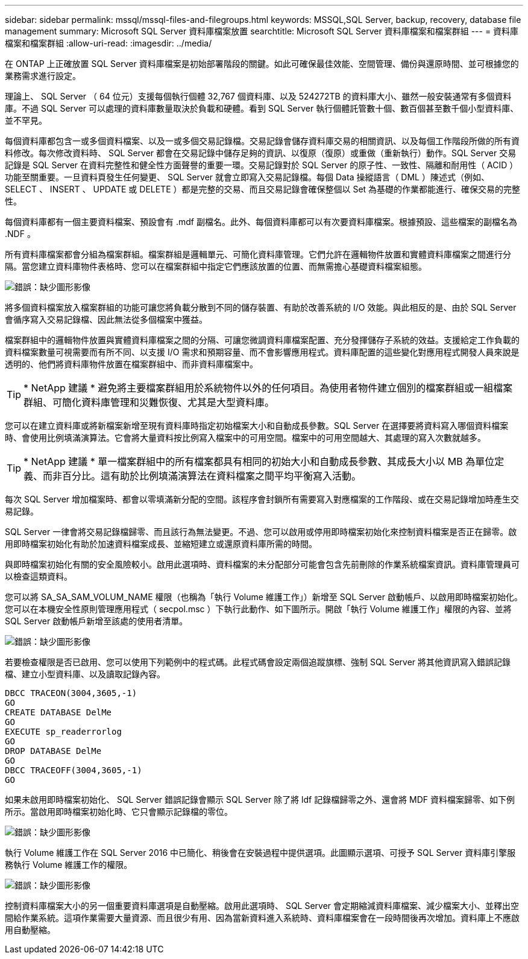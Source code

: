 ---
sidebar: sidebar 
permalink: mssql/mssql-files-and-filegroups.html 
keywords: MSSQL,SQL Server, backup, recovery, database file management 
summary: Microsoft SQL Server 資料庫檔案放置 
searchtitle: Microsoft SQL Server 資料庫檔案和檔案群組 
---
= 資料庫檔案和檔案群組
:allow-uri-read: 
:imagesdir: ../media/


[role="lead"]
在 ONTAP 上正確放置 SQL Server 資料庫檔案是初始部署階段的關鍵。如此可確保最佳效能、空間管理、備份與還原時間、並可根據您的業務需求進行設定。

理論上、 SQL Server （ 64 位元）支援每個執行個體 32,767 個資料庫、以及 524272TB 的資料庫大小、雖然一般安裝通常有多個資料庫。不過 SQL Server 可以處理的資料庫數量取決於負載和硬體。看到 SQL Server 執行個體託管數十個、數百個甚至數千個小型資料庫、並不罕見。

每個資料庫都包含一或多個資料檔案、以及一或多個交易記錄檔。交易記錄會儲存資料庫交易的相關資訊、以及每個工作階段所做的所有資料修改。每次修改資料時、 SQL Server 都會在交易記錄中儲存足夠的資訊、以復原（復原）或重做（重新執行）動作。SQL Server 交易記錄是 SQL Server 在資料完整性和健全性方面聲譽的重要一環。交易記錄對於 SQL Server 的原子性、一致性、隔離和耐用性（ ACID ）功能至關重要。一旦資料頁發生任何變更、 SQL Server 就會立即寫入交易記錄檔。每個 Data 操縱語言（ DML ）陳述式（例如、 SELECT 、 INSERT 、 UPDATE 或 DELETE ）都是完整的交易、而且交易記錄會確保整個以 Set 為基礎的作業都能進行、確保交易的完整性。

每個資料庫都有一個主要資料檔案、預設會有 .mdf 副檔名。此外、每個資料庫都可以有次要資料庫檔案。根據預設、這些檔案的副檔名為 .NDF 。

所有資料庫檔案都會分組為檔案群組。檔案群組是邏輯單元、可簡化資料庫管理。它們允許在邏輯物件放置和實體資料庫檔案之間進行分隔。當您建立資料庫物件表格時、您可以在檔案群組中指定它們應該放置的位置、而無需擔心基礎資料檔案組態。

image:mssql-filegroups.png["錯誤：缺少圖形影像"]

將多個資料檔案放入檔案群組的功能可讓您將負載分散到不同的儲存裝置、有助於改善系統的 I/O 效能。與此相反的是、由於 SQL Server 會循序寫入交易記錄檔、因此無法從多個檔案中獲益。

檔案群組中的邏輯物件放置與實體資料庫檔案之間的分隔、可讓您微調資料庫檔案配置、充分發揮儲存子系統的效益。支援給定工作負載的資料檔案數量可視需要而有所不同、以支援 I/O 需求和預期容量、而不會影響應用程式。資料庫配置的這些變化對應用程式開發人員來說是透明的、他們將資料庫物件放置在檔案群組中、而非資料庫檔案中。


TIP: * NetApp 建議 * 避免將主要檔案群組用於系統物件以外的任何項目。為使用者物件建立個別的檔案群組或一組檔案群組、可簡化資料庫管理和災難恢復、尤其是大型資料庫。

您可以在建立資料庫或將新檔案新增至現有資料庫時指定初始檔案大小和自動成長參數。SQL Server 在選擇要將資料寫入哪個資料檔案時、會使用比例填滿演算法。它會將大量資料按比例寫入檔案中的可用空間。檔案中的可用空間越大、其處理的寫入次數就越多。


TIP: * NetApp 建議 * 單一檔案群組中的所有檔案都具有相同的初始大小和自動成長參數、其成長大小以 MB 為單位定義、而非百分比。這有助於比例填滿演算法在資料檔案之間平均平衡寫入活動。

每次 SQL Server 增加檔案時、都會以零填滿新分配的空間。該程序會封鎖所有需要寫入對應檔案的工作階段、或在交易記錄增加時產生交易記錄。

SQL Server 一律會將交易記錄檔歸零、而且該行為無法變更。不過、您可以啟用或停用即時檔案初始化來控制資料檔案是否正在歸零。啟用即時檔案初始化有助於加速資料檔案成長、並縮短建立或還原資料庫所需的時間。

與即時檔案初始化有關的安全風險較小。啟用此選項時、資料檔案的未分配部分可能會包含先前刪除的作業系統檔案資訊。資料庫管理員可以檢查這類資料。

您可以將 SA_SA_SAM_VOLUM_NAME 權限（也稱為「執行 Volume 維護工作」）新增至 SQL Server 啟動帳戶、以啟用即時檔案初始化。您可以在本機安全性原則管理應用程式（ secpol.msc ）下執行此動作、如下圖所示。開啟「執行 Volume 維護工作」權限的內容、並將 SQL Server 啟動帳戶新增至該處的使用者清單。

image:mssql-security-policy.png["錯誤：缺少圖形影像"]

若要檢查權限是否已啟用、您可以使用下列範例中的程式碼。此程式碼會設定兩個追蹤旗標、強制 SQL Server 將其他資訊寫入錯誤記錄檔、建立小型資料庫、以及讀取記錄內容。

....
DBCC TRACEON(3004,3605,-1)
GO
CREATE DATABASE DelMe
GO
EXECUTE sp_readerrorlog
GO
DROP DATABASE DelMe
GO
DBCC TRACEOFF(3004,3605,-1)
GO
....
如果未啟用即時檔案初始化、 SQL Server 錯誤記錄會顯示 SQL Server 除了將 ldf 記錄檔歸零之外、還會將 MDF 資料檔案歸零、如下例所示。當啟用即時檔案初始化時、它只會顯示記錄檔的零位。

image:mssql-zeroing.png["錯誤：缺少圖形影像"]

執行 Volume 維護工作在 SQL Server 2016 中已簡化、稍後會在安裝過程中提供選項。此圖顯示選項、可授予 SQL Server 資料庫引擎服務執行 Volume 維護工作的權限。

image:mssql-maintenance.png["錯誤：缺少圖形影像"]

控制資料庫檔案大小的另一個重要資料庫選項是自動壓縮。啟用此選項時、 SQL Server 會定期縮減資料庫檔案、減少檔案大小、並釋出空間給作業系統。這項作業需要大量資源、而且很少有用、因為當新資料進入系統時、資料庫檔案會在一段時間後再次增加。資料庫上不應啟用自動壓縮。
